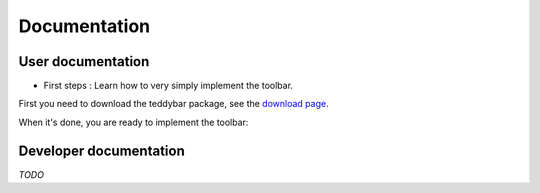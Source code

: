 ===============
 Documentation
===============


User documentation
==================

- First steps : Learn how to very simply implement the toolbar.

First you need to download the teddybar package, see the `download page </download>`_.

When it's done, you are ready to implement the toolbar:


Developer documentation
========================

*TODO*

